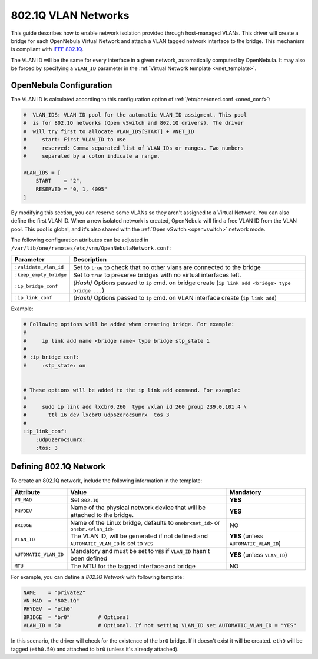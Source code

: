 .. _hm-vlan:

================================================================================
802.1Q VLAN Networks
================================================================================

This guide describes how to enable network isolation provided through host-managed VLANs. This driver will create a bridge for each OpenNebula Virtual Network and attach a VLAN tagged network interface to the bridge. This mechanism is compliant with `IEEE 802.1Q <http://en.wikipedia.org/wiki/IEEE_802.1Q>`__.

The VLAN ID will be the same for every interface in a given network, automatically computed by OpenNebula. It may also be forced by specifying a ``VLAN_ID`` parameter in the :ref:`Virtual Network template <vnet_template>`.

OpenNebula Configuration
================================================================================

The VLAN ID is calculated according to this configuration option of :ref:`/etc/one/oned.conf <oned_conf>`:

.. code:: bash

    #  VLAN_IDS: VLAN ID pool for the automatic VLAN_ID assigment. This pool
    #  is for 802.1Q networks (Open vSwitch and 802.1Q drivers). The driver
    #  will try first to allocate VLAN_IDS[START] + VNET_ID
    #     start: First VLAN_ID to use
    #     reserved: Comma separated list of VLAN_IDs or ranges. Two numbers
    #     separated by a colon indicate a range.

    VLAN_IDS = [
        START    = "2",
        RESERVED = "0, 1, 4095"
    ]

By modifying this section, you can reserve some VLANs so they aren't assigned to a Virtual Network. You can also define the first VLAN ID. When a new isolated network is created, OpenNebula will find a free VLAN ID from the VLAN pool. This pool is global, and it's also shared with the :ref:`Open vSwitch <openvswitch>` network mode.

The following configuration attributes can be adjusted in ``/var/lib/one/remotes/etc/vnm/OpenNebulaNetwork.conf``:

+------------------------+-------------------------------------------------------------------------------------------------------+
| Parameter              | Description                                                                                           |
+========================+=======================================================================================================+
| ``:validate_vlan_id``  | Set to ``true`` to check that no other vlans are connected to the bridge                              |
+------------------------+-------------------------------------------------------------------------------------------------------+
| ``:keep_empty_bridge`` | Set to ``true`` to preserve bridges with no virtual interfaces left.                                  |
+------------------------+-------------------------------------------------------------------------------------------------------+
| ``:ip_bridge_conf``    | *(Hash)* Options passed to ``ip`` cmd. on bridge create (``ip link add <bridge> type bridge ...``)    |
+------------------------+-------------------------------------------------------------------------------------------------------+
| ``:ip_link_conf``      | *(Hash)* Options passed to ``ip`` cmd. on VLAN interface create (``ip link add``)                     |
+------------------------+-------------------------------------------------------------------------------------------------------+

Example:

.. code::

    # Following options will be added when creating bridge. For example:
    #
    #     ip link add name <bridge name> type bridge stp_state 1
    #
    # :ip_bridge_conf:
    #     :stp_state: on


    # These options will be added to the ip link add command. For example:
    #
    #     sudo ip link add lxcbr0.260  type vxlan id 260 group 239.0.101.4 \
    #       ttl 16 dev lxcbr0 udp6zerocsumrx  tos 3
    #
    :ip_link_conf:
        :udp6zerocsumrx:
        :tos: 3

.. _hm-vlan_net:

Defining 802.1Q Network
================================================================================

To create an 802.1Q network, include the following information in the template:

+-----------------------+--------------------------------------------------------------------------------------------+----------------------------------------+
|       Attribute       |                                       Value                                                |               Mandatory                |
+=======================+============================================================================================+========================================+
| ``VN_MAD``            | Set ``802.1Q``                                                                             | **YES**                                |
+-----------------------+--------------------------------------------------------------------------------------------+----------------------------------------+
| ``PHYDEV``            | Name of the physical network device that will be attached to the bridge.                   | **YES**                                |
+-----------------------+--------------------------------------------------------------------------------------------+----------------------------------------+
| ``BRIDGE``            | Name of the Linux bridge, defaults to ``onebr<net_id>`` or ``onebr.<vlan_id>``             | NO                                     |
+-----------------------+--------------------------------------------------------------------------------------------+----------------------------------------+
| ``VLAN_ID``           | The VLAN ID, will be generated if not defined and ``AUTOMATIC_VLAN_ID`` is set to ``YES``  | **YES** (unless ``AUTOMATIC_VLAN_ID``) |
+-----------------------+--------------------------------------------------------------------------------------------+----------------------------------------+
| ``AUTOMATIC_VLAN_ID`` | Mandatory and must be set to ``YES`` if ``VLAN_ID`` hasn't been defined                    | **YES** (unless ``VLAN_ID``)           |
+-----------------------+--------------------------------------------------------------------------------------------+----------------------------------------+
| ``MTU``               | The MTU for the tagged interface and bridge                                                | NO                                     |
+-----------------------+--------------------------------------------------------------------------------------------+----------------------------------------+

For example, you can define a *802.1Q Network* with following template:

.. code::

    NAME    = "private2"
    VN_MAD  = "802.1Q"
    PHYDEV  = "eth0"
    BRIDGE  = "br0"         # Optional
    VLAN_ID = 50            # Optional. If not setting VLAN_ID set AUTOMATIC_VLAN_ID = "YES"

In this scenario, the driver will check for the existence of the ``br0`` bridge. If it doesn't exist it will be created. ``eth0`` will be tagged (``eth0.50``) and attached to ``br0`` (unless it's already attached).
